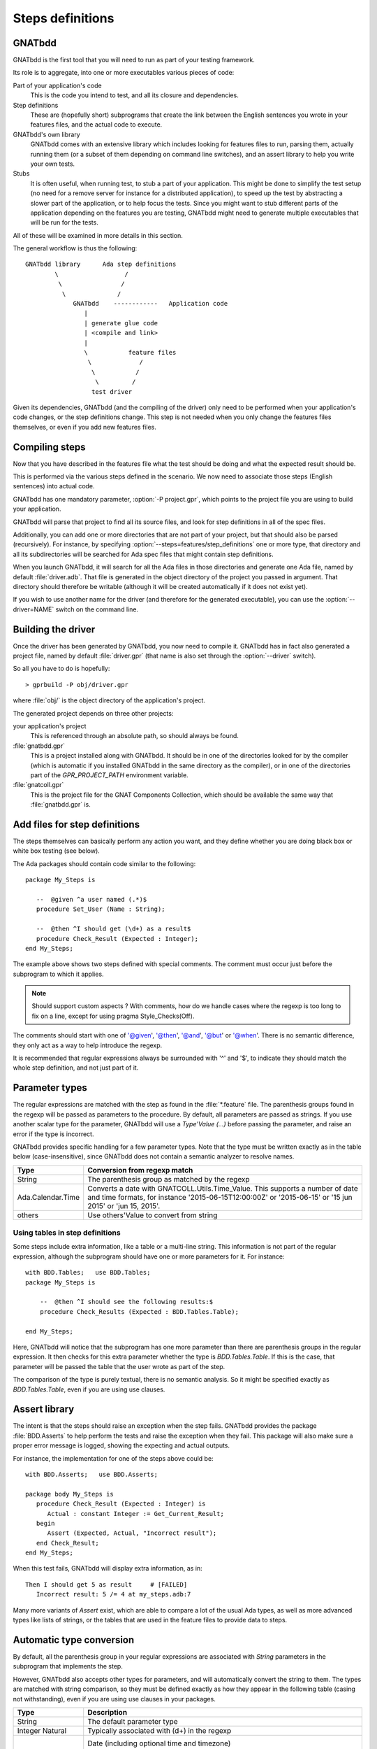 *****************
Steps definitions
*****************

GNATbdd
=======

GNATbdd is the first tool that you will need to run as part of your testing
framework.

Its role is to aggregate, into one or more executables various pieces of
code:

Part of your application's code
  This is the code you intend to test, and all its closure and dependencies.

Step definitions
  These are (hopefully short) subprograms that create the link between the
  English sentences you wrote in your features files, and the actual code to
  execute.

GNATbdd's own library
  GNATbdd comes with an extensive library which includes looking for features
  files to run, parsing them, actually running them (or a subset of them
  depending on command line switches), and an assert library to help you
  write your own tests.

Stubs
  It is often useful, when running test, to stub a part of your application.
  This might be done to simplify the test setup (no need for a remove server
  for instance for a distributed application), to speed up the test by
  abstracting a slower part of the application, or to help focus the tests.
  Since you might want to stub different parts of the application depending
  on the features you are testing, GNATbdd might need to generate multiple
  executables that will be run for the tests.

All of these will be examined in more details in this section.

The general workflow is thus the following::

      GNATbdd library      Ada step definitions
              \                  /
               \                /
                \              /
                   GNATbdd    ------------   Application code
                      |
                      | generate glue code
                      | <compile and link>
                      |
                      \           feature files
                       \             /
                        \           /
                         \         /
                        test driver


Given its dependencies, GNATbdd (and the compiling of the driver) only need
to be performed when your application's code changes, or the step definitions
change. This step is not needed when you only change the features files
themselves, or even if you add new features files.


Compiling steps
===============

Now that you have described in the features file what the test should be doing
and what the expected result should be.

This is performed via the various steps defined in the scenario.  We now need
to associate those steps (English sentences) into actual code.

.. index:: gnatbdd switches; -P

GNATbdd has one mandatory parameter, :option:`-P project.gpr`, which points to
the project file you are using to build your application.

GNATbdd will parse that project to find all its source files, and look for
step definitions in all of the spec files.

.. index:: gnatbdd switches; --steps

Additionally, you can add one or more directories that are not part of your
project, but that should also be parsed (recursively). For instance, by
specifying :option:`--steps=features/step_definitions` one or more type,
that directory and all its subdirectories will be searched for Ada spec
files that might contain step definitions.

When you launch GNATbdd, it will search for all the Ada files in those
directories and generate one Ada file, named by default :file:`driver.adb`.
That file is generated in the object directory of the project you passed
in argument. That directory should therefore be writable (although it will
be created automatically if it does not exist yet).

.. index:: gnatbdd switches; --driver

If you wish to use another name for the driver (and therefore for the
generated executable), you can use the :option:`--driver=NAME` switch
on the command line.

Building the driver
===================

Once the driver has been generated by GNATbdd, you now need to compile
it. GNATbdd has in fact also generated a project file, named by default
:file:`driver.gpr` (that name is also set through the :option:`--driver`
switch).

So all you have to do is hopefully::

   > gprbuild -P obj/driver.gpr

where :file:`obj/` is the object directory of the application's project.

The generated project depends on three other projects:

your application's project
   This is referenced through an absolute path, so should always be found.

:file:`gnatbdd.gpr`
   This is a project installed along with GNATbdd. It should be in one of
   the directories looked for by the compiler (which is automatic if you
   installed GNATbdd in the same directory as the compiler), or in one of
   the directories part of the `GPR_PROJECT_PATH` environment variable.

:file:`gnatcoll.gpr`
   This is the project file for the GNAT Components Collection, which should
   be available the same way that :file:`gnatbdd.gpr` is.


Add files for step definitions
==============================

The steps themselves can basically perform any action you want, and they
define whether you are doing black box or white box testing (see below).

.. highlight:: ada

The Ada packages should contain code similar to the following::

   package My_Steps is

      --  @given ^a user named (.*)$
      procedure Set_User (Name : String);

      --  @then ^I should get (\d+) as a result$
      procedure Check_Result (Expected : Integer);
   end My_Steps;

The example above shows two steps defined with special comments.
The comment must occur just before the subprogram to which it applies.

.. note::
    Should support custom aspects ?
    With comments, how do we handle cases where the regexp is too long
    to fix on a line, except for using pragma Style_Checks(Off).

The comments should start with one of '@given', '@then', '@and', '@but'
or '@when'.
There is no semantic difference, they only act as a way to help
introduce the regexp.

It is recommended that regular expressions always be surrounded with '^' and
'$', to indicate they should match the whole step definition, and not just part
of it.

Parameter types
===============

The regular expressions are matched with the step as found in the
:file:`*.feature` file. The parenthesis groups found in the regexp will be
passed as parameters to the procedure. By default, all parameters are passed as
strings. If you use another scalar type for the parameter, GNATbdd will use a
`Type'Value (...)` before passing the parameter, and raise an error if
the type is incorrect.

GNATbdd provides specific handling for a few parameter types. Note that the
type must be written exactly as in the table below (case-insensitive), since
GNATbdd does not contain a semantic analyzer to resolve names.

+-------------------+-----------------------------------------------------+
| Type              | Conversion from regexp match                        |
+===================+=====================================================+
| String            | The parenthesis group as matched by the regexp      |
+-------------------+-----------------------------------------------------+
| Ada.Calendar.Time | Converts a date with GNATCOLL.Utils.Time_Value.     |
|                   | This supports a number of date and time formats, for|
|                   | instance '2015-06-15T12:00:00Z' or '2015-06-15' or  |
|                   | '15 jun 2015' or 'jun 15, 2015'.                    |
+-------------------+-----------------------------------------------------+
| others            | Use others'Value to convert from string             |
+-------------------+-----------------------------------------------------+

.. _using_tables_in_step_definitions:

Using tables in step definitions
--------------------------------

Some steps include extra information, like a table or a multi-line string.
This information is not part of the regular expression, although the
subprogram should have one or more parameters for it. For instance::

    with BDD.Tables;   use BDD.Tables;
    package My_Steps is

        --  @then ^I should see the following results:$
        procedure Check_Results (Expected : BDD.Tables.Table);

    end My_Steps;

Here, GNATbdd will notice that the subprogram has one more parameter than
there are parenthesis groups in the regular expression. It then checks for
this extra parameter whether the type is `BDD.Tables.Table`. If this is the
case, that parameter will be passed the table that the user wrote as part
of the step.

The comparison of the type is purely textual, there is no semantic analysis.
So it might be specified exactly as `BDD.Tables.Table`, even if you are using
use clauses.


Assert library
==============

The intent is that the steps should raise an exception
when the step fails. GNATbdd provides the package :file:`BDD.Asserts` to help
perform the tests and raise the exception when they fail. This package will
also make sure a proper error message is logged, showing the expecting and
actual outputs.

For instance, the implementation for one of the steps above could be::

   with BDD.Asserts;   use BDD.Asserts;

   package body My_Steps is
      procedure Check_Result (Expected : Integer) is
         Actual : constant Integer := Get_Current_Result;
      begin
         Assert (Expected, Actual, "Incorrect result");
      end Check_Result;
   end My_Steps;

When this test fails, GNATbdd will display extra information, as in::

   Then I should get 5 as result     # [FAILED]
      Incorrect result: 5 /= 4 at my_steps.adb:7

Many more variants of `Assert` exist, which are able to compare a lot of
the usual Ada types, as well as more advanced types like lists of strings, or
the tables that are used in the feature files to provide data to steps.

Automatic type conversion
=========================

By default, all the parenthesis group in your regular expressions are
associated with `String` parameters in the subprogram that implements the
step.

However, GNATbdd also accepts other types for parameters, and will
automatically convert the string to them. The types are matched with string
comparison, so they must be defined exactly as how they appear in the following
table (casing not withstanding), even if you are using use clauses in your
packages.

+-------------------+-----------------------------------------------------+
| Type              | Description                                         |
+===================+=====================================================+
| String            | The default parameter type                          |
+-------------------+-----------------------------------------------------+
| Integer           | Typically associated with (\d+) in the regexp       |
| Natural           |                                                     |
+-------------------+-----------------------------------------------------+
| Ada.Calendar.Time | Date (including optional time and timezone)         |
|                   |  "2014-01-01 13:00:00+01:00"                        |
|                   |  "Thu, 19 Dec 2014 13:59:12"                        |
|                   |  "19/12/2014"                                       |
|                   |  "12/19/2014"                                       |
+-------------------+-----------------------------------------------------+
| BDD.Tables.Table  | See :ref:`using_tables_in_step_definitions`         |
+-------------------+-----------------------------------------------------+
| other types       | GNATbdd will generate a type'Image call             |
+-------------------+-----------------------------------------------------+


Predefined Regular Expressions
==============================

To simplify the writting of your steps, GNATbdd provides a number of predefined
regular expressions that can be used in your own regular expressions. These
expressions have a name, that can be used in your regexps by using a leading
percent sign, as in::

    --  @then "^I should get %natural results";
    procedure My_Step (Expected : Integer);

The predefined regexps are automatically included in a parenthesis group,
so you should not add parenthesis yourself.

Here is the full list of predefined regular expressions:

+---------+----------------------------+-----------------------------+
| name    | examples                   | Ada type                    |
+=========+============================+=============================+
| integer | -1; 0; 234                 | String or Integer           |
+---------+----------------------------+-----------------------------+
| float   | -1.0E+10; 002E-10          | String or Float             |
+---------+----------------------------+-----------------------------+
| natural | 2; 56                      | String or Natural           |
+---------+----------------------------+-----------------------------+
| date    | Feb 04, 2014; 2014-02-04   | String or Ada.Calendar.Time |
+---------+----------------------------+-----------------------------+

You can use the percent symbol twice ("%%") when you need to ignore a
string matching one of the predefined regular expressions. For instance,
"%%integer" would match the string "%integer" in the feature file. When
you only when to insert a percent sign before any other string, you do not
need to duplicate it though (so "%test" can be written exactly as is).

Predefined steps
================

GNATbdd itself includes some predefined steps, which you can immediately use
in your :file:`.feature` file.

Here is the full list of predefined steps:

* `When I run '.*'`

  This step can be used to spawn an executable (possibly with its arguments) on
  the local machine.

* `Then (stdout|stderr) should be .*`

  Compare the contents of standard output or standard error with an expected
  output. In general, the last argument would be specified as a multi-string
  argument in your :file:`.feature` file.


.. note::
   When an application is using AWS, we could have predefined steps to connect
   to a web server and compare its output (json, html,...)


Missing step definitions
========================

When the :file:`*.feature` files contain steps that have no corresponding
definition, they are are highlighted in a special color, and GNATbdd will
display possible definitions for the corresponding subprograms, which you can
copy and paste into your Ada file directly. This helps getting started.


Writing steps in python
=======================

.. highlight:: python

Steps can also be defined in python, by creating python files with contents
similar to::

    @step_regexp("^I should get :num as a result")
    def check_result(expected):
        current = get_current_result()
        if expected != current:
            raise AssertionError(
               "Invalid result %d != %d" % (expected, current))

As usual, any python file found in the :file:`features/step_definitions`
directory or the one set through :option:`--steps` will be analyzed,
and those that use the `@step_regexp` decorator.
   
Set up
------

Often, the code for the step definitions will need some initialization
(connecting to a database, opening a web browser,...). It is possible
to declare any number of such initialization subprograms.

Some of them will be run once per execution of the driver, others will
be executed one per feature file.

These subprograms are also declared in the step definitions files, as
in::

   package My_Steps is

        @setup_driver
        procedure Init_Driver;

        @setup_feature
        procedure Init_Feature;

   end My_Steps;

The subprograms never take any parameter. Since they might be called
multiple times, they also need to clean up any initialization they might
have done before.

Most of the time, it is better for these procedures to be written directly
as specific steps in the tests, so `@setup_feature` should in general be
replaced with a `Background` section in the feature file.

Asynchronous tests
==================

.. note::
   Note sure how to implement this yet.

In some cases, it is necessary to stop executing steps to give some time for
the application to complete its handling, and then come back to the execution
of the test. In particular, this is often necessary when testing graphical
user interfaces and other event-based applications.


White box vs Black box testing
==============================

Testing can be done in various ways, and this section tries to provide a
few leads on how to organize and perform your tests.

Black box testing
-----------------

In this mode, the application is spawned with specific arguments, and all
interaction with it (input or output) is done only as a user would.  It is not
possible to examine the value of specific variables, unless they have a direct
impact on what can be seen from the outside.

The main advantage is that the application is tested exactly as the user would
use it. This mode is compatible with most applications, like command-line
application, graphical user interfaces, web servers or embedded applications.

When testing embedded applications, the test driver will run on the host, and
the application will be spawned on the target. Communication between the two is
the responsibility of the step definition, and could take the form of examining
the standard output or communicating via sockets for instance.

No real restriction apply to the way the step definition is written, since it
is running on the host, not in the more limited environment of the target.

White box testing
-----------------

In this mode, the step definitions can access all the public parts of your
application's code (or at least the public part of it). As a result, it is
possible to inspect in details the actual start of your application, and
perhaps catch errors earlier in the code.

One of the inconvenients in this mode is that the steps themselves end up
dragging in a lot of the application's code, which makes the link time for
the driver longer.

More importantly, this mode might not be compatible with embedded development,
since the driver runs on the host.

.. note::
   Can we run the steps directly on the target in this case, while limiting
   what features of the code we use like controlled types, memory
   allocation,...

White box testing can itself be done in one of two ways: either be linking
the application's code within the GNATbdd driver (because the code for the
steps would `with` the application's own packages), or by spawning an
executable and communicating with it via various means (stdin/stdout,
sockets, pipes,...)
